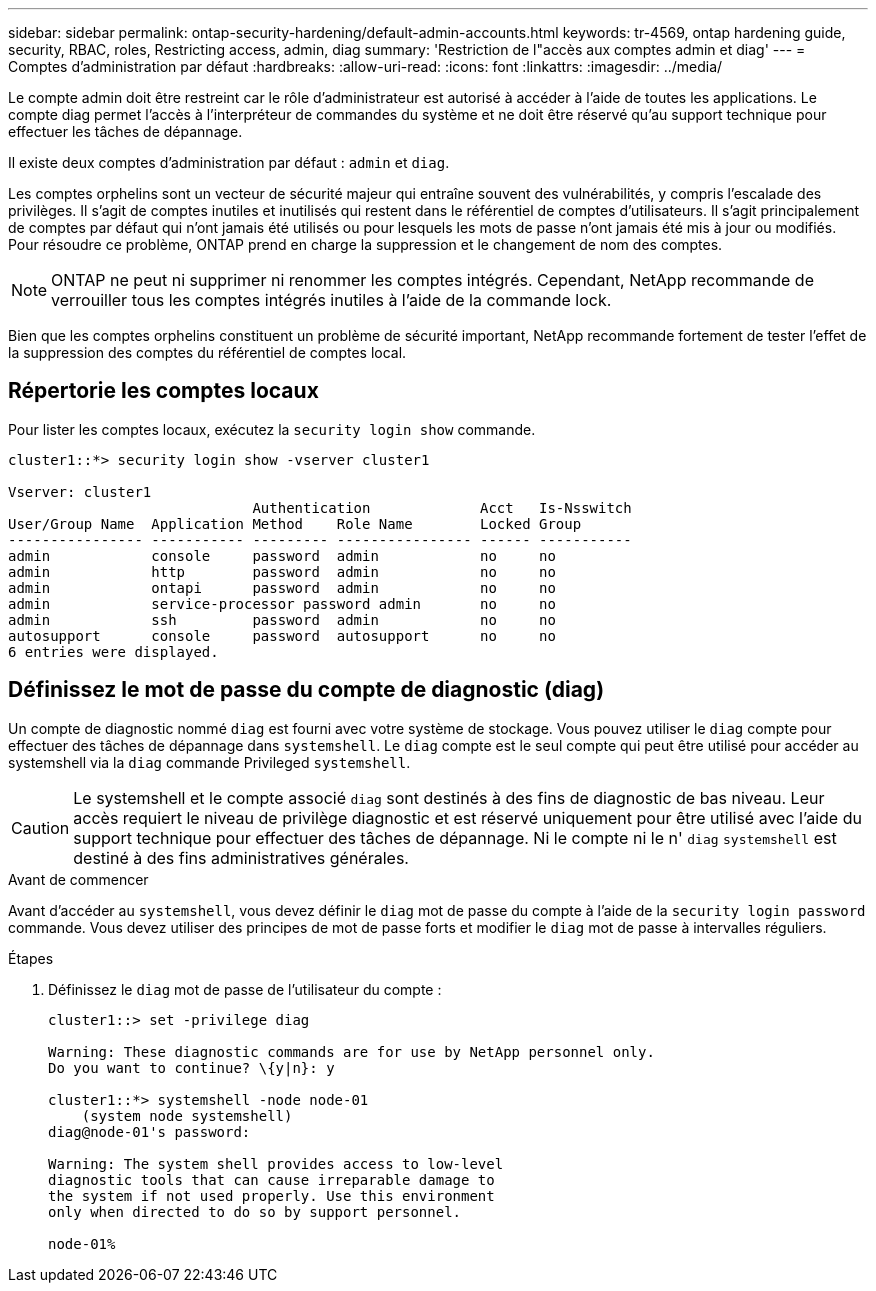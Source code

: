 ---
sidebar: sidebar 
permalink: ontap-security-hardening/default-admin-accounts.html 
keywords: tr-4569, ontap hardening guide, security, RBAC, roles, Restricting access, admin, diag 
summary: 'Restriction de l"accès aux comptes admin et diag' 
---
= Comptes d'administration par défaut
:hardbreaks:
:allow-uri-read: 
:icons: font
:linkattrs: 
:imagesdir: ../media/


[role="lead"]
Le compte admin doit être restreint car le rôle d'administrateur est autorisé à accéder à l'aide de toutes les applications. Le compte diag permet l'accès à l'interpréteur de commandes du système et ne doit être réservé qu'au support technique pour effectuer les tâches de dépannage.

Il existe deux comptes d'administration par défaut : `admin` et `diag`.

Les comptes orphelins sont un vecteur de sécurité majeur qui entraîne souvent des vulnérabilités, y compris l'escalade des privilèges. Il s'agit de comptes inutiles et inutilisés qui restent dans le référentiel de comptes d'utilisateurs. Il s'agit principalement de comptes par défaut qui n'ont jamais été utilisés ou pour lesquels les mots de passe n'ont jamais été mis à jour ou modifiés. Pour résoudre ce problème, ONTAP prend en charge la suppression et le changement de nom des comptes.


NOTE: ONTAP ne peut ni supprimer ni renommer les comptes intégrés. Cependant, NetApp recommande de verrouiller tous les comptes intégrés inutiles à l'aide de la commande lock.

Bien que les comptes orphelins constituent un problème de sécurité important, NetApp recommande fortement de tester l'effet de la suppression des comptes du référentiel de comptes local.



== Répertorie les comptes locaux

Pour lister les comptes locaux, exécutez la `security login show` commande.

[listing]
----
cluster1::*> security login show -vserver cluster1

Vserver: cluster1
                             Authentication             Acct   Is-Nsswitch
User/Group Name  Application Method    Role Name        Locked Group
---------------- ----------- --------- ---------------- ------ -----------
admin            console     password  admin            no     no
admin            http        password  admin            no     no
admin            ontapi      password  admin            no     no
admin            service-processor password admin       no     no
admin            ssh         password  admin            no     no
autosupport      console     password  autosupport      no     no
6 entries were displayed.

----


== Définissez le mot de passe du compte de diagnostic (diag)

Un compte de diagnostic nommé `diag` est fourni avec votre système de stockage. Vous pouvez utiliser le `diag` compte pour effectuer des tâches de dépannage dans `systemshell`. Le `diag` compte est le seul compte qui peut être utilisé pour accéder au systemshell via la `diag` commande Privileged `systemshell`.


CAUTION: Le systemshell et le compte associé `diag` sont destinés à des fins de diagnostic de bas niveau. Leur accès requiert le niveau de privilège diagnostic et est réservé uniquement pour être utilisé avec l'aide du support technique pour effectuer des tâches de dépannage. Ni le compte ni le n' `diag` `systemshell` est destiné à des fins administratives générales.

.Avant de commencer
Avant d'accéder au `systemshell`, vous devez définir le `diag` mot de passe du compte à l'aide de la `security login password` commande. Vous devez utiliser des principes de mot de passe forts et modifier le `diag` mot de passe à intervalles réguliers.

.Étapes
. Définissez le `diag` mot de passe de l'utilisateur du compte :
+
[listing]
----
cluster1::> set -privilege diag

Warning: These diagnostic commands are for use by NetApp personnel only.
Do you want to continue? \{y|n}: y

cluster1::*> systemshell -node node-01
    (system node systemshell)
diag@node-01's password:

Warning: The system shell provides access to low-level
diagnostic tools that can cause irreparable damage to
the system if not used properly. Use this environment
only when directed to do so by support personnel.

node-01%
----

